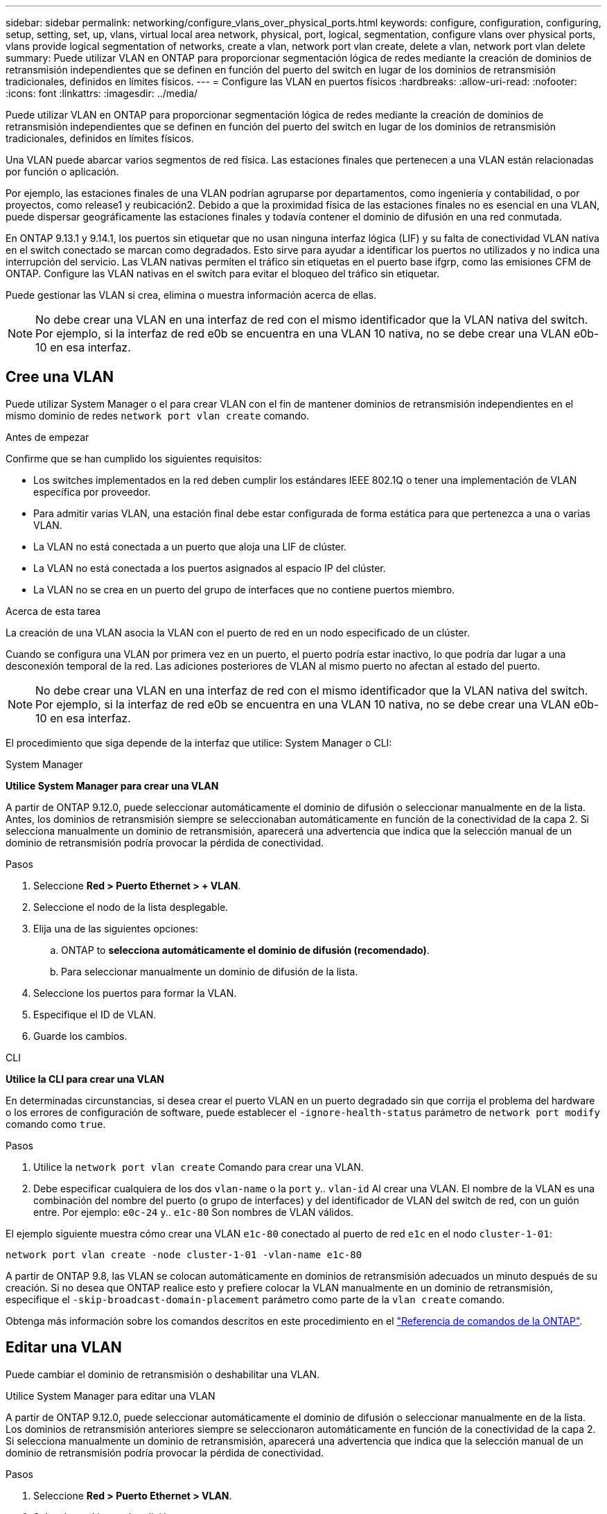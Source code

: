 ---
sidebar: sidebar 
permalink: networking/configure_vlans_over_physical_ports.html 
keywords: configure, configuration, configuring, setup, setting, set, up, vlans, virtual local area network, physical, port, logical, segmentation, configure vlans over physical ports, vlans provide logical segmentation of networks, create a vlan, network port vlan create, delete a vlan, network port vlan delete 
summary: Puede utilizar VLAN en ONTAP para proporcionar segmentación lógica de redes mediante la creación de dominios de retransmisión independientes que se definen en función del puerto del switch en lugar de los dominios de retransmisión tradicionales, definidos en límites físicos. 
---
= Configure las VLAN en puertos físicos
:hardbreaks:
:allow-uri-read: 
:nofooter: 
:icons: font
:linkattrs: 
:imagesdir: ../media/


[role="lead"]
Puede utilizar VLAN en ONTAP para proporcionar segmentación lógica de redes mediante la creación de dominios de retransmisión independientes que se definen en función del puerto del switch en lugar de los dominios de retransmisión tradicionales, definidos en límites físicos.

Una VLAN puede abarcar varios segmentos de red física. Las estaciones finales que pertenecen a una VLAN están relacionadas por función o aplicación.

Por ejemplo, las estaciones finales de una VLAN podrían agruparse por departamentos, como ingeniería y contabilidad, o por proyectos, como release1 y reubicación2. Debido a que la proximidad física de las estaciones finales no es esencial en una VLAN, puede dispersar geográficamente las estaciones finales y todavía contener el dominio de difusión en una red conmutada.

En ONTAP 9.13.1 y 9.14.1, los puertos sin etiquetar que no usan ninguna interfaz lógica (LIF) y su falta de conectividad VLAN nativa en el switch conectado se marcan como degradados. Esto sirve para ayudar a identificar los puertos no utilizados y no indica una interrupción del servicio. Las VLAN nativas permiten el tráfico sin etiquetas en el puerto base ifgrp, como las emisiones CFM de ONTAP. Configure las VLAN nativas en el switch para evitar el bloqueo del tráfico sin etiquetar.

Puede gestionar las VLAN si crea, elimina o muestra información acerca de ellas.


NOTE: No debe crear una VLAN en una interfaz de red con el mismo identificador que la VLAN nativa del switch. Por ejemplo, si la interfaz de red e0b se encuentra en una VLAN 10 nativa, no se debe crear una VLAN e0b-10 en esa interfaz.



== Cree una VLAN

Puede utilizar System Manager o el para crear VLAN con el fin de mantener dominios de retransmisión independientes en el mismo dominio de redes `network port vlan create` comando.

.Antes de empezar
Confirme que se han cumplido los siguientes requisitos:

* Los switches implementados en la red deben cumplir los estándares IEEE 802.1Q o tener una implementación de VLAN específica por proveedor.
* Para admitir varias VLAN, una estación final debe estar configurada de forma estática para que pertenezca a una o varias VLAN.
* La VLAN no está conectada a un puerto que aloja una LIF de clúster.
* La VLAN no está conectada a los puertos asignados al espacio IP del clúster.
* La VLAN no se crea en un puerto del grupo de interfaces que no contiene puertos miembro.


.Acerca de esta tarea
La creación de una VLAN asocia la VLAN con el puerto de red en un nodo especificado de un clúster.

Cuando se configura una VLAN por primera vez en un puerto, el puerto podría estar inactivo, lo que podría dar lugar a una desconexión temporal de la red. Las adiciones posteriores de VLAN al mismo puerto no afectan al estado del puerto.


NOTE: No debe crear una VLAN en una interfaz de red con el mismo identificador que la VLAN nativa del switch. Por ejemplo, si la interfaz de red e0b se encuentra en una VLAN 10 nativa, no se debe crear una VLAN e0b-10 en esa interfaz.

El procedimiento que siga depende de la interfaz que utilice: System Manager o CLI:

[role="tabbed-block"]
====
.System Manager
--
*Utilice System Manager para crear una VLAN*

A partir de ONTAP 9.12.0, puede seleccionar automáticamente el dominio de difusión o seleccionar manualmente en de la lista. Antes, los dominios de retransmisión siempre se seleccionaban automáticamente en función de la conectividad de la capa 2. Si selecciona manualmente un dominio de retransmisión, aparecerá una advertencia que indica que la selección manual de un dominio de retransmisión podría provocar la pérdida de conectividad.

.Pasos
. Seleccione *Red > Puerto Ethernet > + VLAN*.
. Seleccione el nodo de la lista desplegable.
. Elija una de las siguientes opciones:
+
.. ONTAP to *selecciona automáticamente el dominio de difusión (recomendado)*.
.. Para seleccionar manualmente un dominio de difusión de la lista.


. Seleccione los puertos para formar la VLAN.
. Especifique el ID de VLAN.
. Guarde los cambios.


--
.CLI
--
*Utilice la CLI para crear una VLAN*

En determinadas circunstancias, si desea crear el puerto VLAN en un puerto degradado sin que corrija el problema del hardware o los errores de configuración de software, puede establecer el `-ignore-health-status` parámetro de `network port modify` comando como `true`.

.Pasos
. Utilice la `network port vlan create` Comando para crear una VLAN.
. Debe especificar cualquiera de los dos `vlan-name` o la `port` y.. `vlan-id` Al crear una VLAN.
El nombre de la VLAN es una combinación del nombre del puerto (o grupo de interfaces) y del identificador de VLAN del switch de red, con un guión entre. Por ejemplo: `e0c-24` y.. `e1c-80` Son nombres de VLAN válidos.


El ejemplo siguiente muestra cómo crear una VLAN `e1c-80` conectado al puerto de red `e1c` en el nodo `cluster-1-01`:

....
network port vlan create -node cluster-1-01 -vlan-name e1c-80
....
A partir de ONTAP 9.8, las VLAN se colocan automáticamente en dominios de retransmisión adecuados un minuto después de su creación. Si no desea que ONTAP realice esto y prefiere colocar la VLAN manualmente en un dominio de retransmisión, especifique el `-skip-broadcast-domain-placement` parámetro como parte de la `vlan create` comando.

Obtenga más información sobre los comandos descritos en este procedimiento en el link:https://docs.netapp.com/us-en/ontap-cli/["Referencia de comandos de la ONTAP"^].

--
====


== Editar una VLAN

Puede cambiar el dominio de retransmisión o deshabilitar una VLAN.

.Utilice System Manager para editar una VLAN
A partir de ONTAP 9.12.0, puede seleccionar automáticamente el dominio de difusión o seleccionar manualmente en de la lista. Los dominios de retransmisión anteriores siempre se seleccionaron automáticamente en función de la conectividad de la capa 2. Si selecciona manualmente un dominio de retransmisión, aparecerá una advertencia que indica que la selección manual de un dominio de retransmisión podría provocar la pérdida de conectividad.

.Pasos
. Seleccione *Red > Puerto Ethernet > VLAN*.
. Seleccione el icono de edición.
. Debe realizar una de las siguientes acciones:
+
** Cambie el dominio de difusión seleccionando otro de la lista.
** Desactive la casilla de verificación *Activado*.


. Guarde los cambios.




== Elimine una VLAN

Es posible que tenga que eliminar una VLAN antes de extraer una NIC de su ranura. Cuando se elimina una VLAN, se elimina automáticamente de todas las reglas y grupos de conmutación por error que la usan.

.Antes de empezar
Asegúrese de que no hay ninguna LIF asociada con la VLAN.

.Acerca de esta tarea
Si se elimina la última VLAN de un puerto, se puede producir una desconexión temporal de la red del puerto.

El procedimiento que siga depende de la interfaz que utilice: System Manager o CLI:

[role="tabbed-block"]
====
.System Manager
--
*Utilice System Manager para eliminar una VLAN*

.Pasos
. Seleccione *Red > Puerto Ethernet > VLAN*.
. Seleccione la VLAN que desea eliminar.
. Haga clic en *Eliminar*.


--
.CLI
--
*Utilice la CLI para eliminar una VLAN*

.Paso
Utilice la `network port vlan delete` Comando para eliminar una VLAN.

El siguiente ejemplo muestra cómo eliminar una VLAN `e1c-80` desde el puerto de red `e1c` en el nodo `cluster-1-01`:

....
network port vlan delete -node cluster-1-01 -vlan-name e1c-80
....
--
====